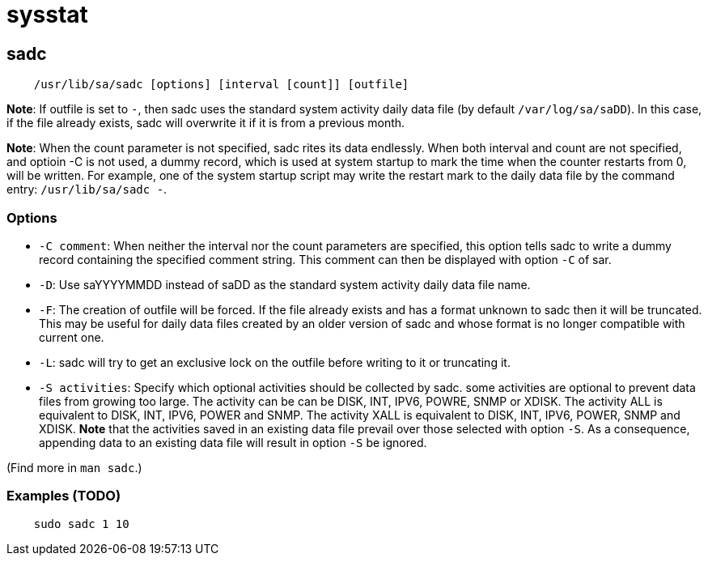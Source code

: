 = sysstat

== sadc

----
    /usr/lib/sa/sadc [options] [interval [count]] [outfile]
----

*Note*: If outfile is set to `-`, then sadc uses the standard system activity
daily data file (by default `/var/log/sa/saDD`). In this case, if the file
already exists, sadc will overwrite it if it is from a previous month.

*Note*: When the count parameter is not specified, sadc rites its data
endlessly. When both interval and count are not specified, and optioin -C is
not used, a dummy record, which is used at system startup to mark the time when
the counter restarts from 0, will be written. For example, one of the system
startup script may write the restart mark to the daily data file by the command
entry: `/usr/lib/sa/sadc -`.

=== Options

-   `-C comment`: When neither the interval nor the count parameters are
    specified, this option tells sadc to write a dummy record containing the
    specified comment string. This comment can then be displayed with option
    `-C` of sar.

-   `-D`: Use saYYYYMMDD instead of saDD as the standard system activity daily
    data file name.

-   `-F`: The creation of outfile will be forced. If the file already exists
    and has a format unknown to sadc then it will be truncated. This may be
    useful for daily data files created by an older version of sadc and whose
    format is no longer compatible with current one.

-   `-L`: sadc will try to get an exclusive lock on the outfile before writing
    to it or truncating it.

-   `-S activities`: Specify which optional activities should be collected by
    sadc. some activities are optional to prevent data files from growing too
    large. The activity can be can be DISK, INT, IPV6, POWRE, SNMP or XDISK.
    The activity ALL is equivalent to DISK, INT, IPV6, POWER and SNMP. The
    activity XALL is equivalent to DISK, INT, IPV6, POWER, SNMP and XDISK.
    *Note* that the activities saved in an existing data file prevail over
    those selected with option `-S`. As a consequence, appending data to an
    existing data file will result in option `-S` be ignored.

(Find more in `man sadc`.)

=== Examples (TODO)

----
    sudo sadc 1 10 
----

